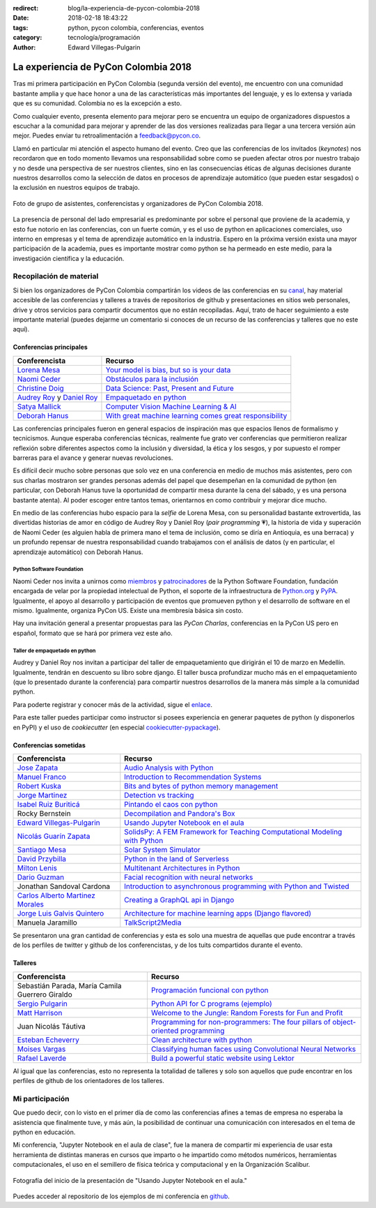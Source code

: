 :redirect: blog/la-experiencia-de-pycon-colombia-2018
:date: 2018-02-18 18:43:22
:tags: python, pycon colombia, conferencias, eventos
:category: tecnología/programación
:author: Edward Villegas-Pulgarin

La experiencia de PyCon Colombia 2018
=====================================

Tras mi primera participación en PyCon Colombia (segunda versión del evento), me
encuentro con una comunidad bastante amplia y que hace honor a una de las
características más importantes del lenguaje, y es lo extensa y variada que es
su comunidad. Colombia no es la excepción a esto.

Como cualquier evento, presenta elemento para mejorar pero se encuentra un
equipo de organizadores dispuestos a escuchar a la comunidad para mejorar y
aprender de las dos versiones realizadas para llegar a una tercera versión aún
mejor. Puedes enviar tu retroalimentación a feedback@pycon.co.

Llamó en particular mi atención el aspecto humano del evento. Creo que las
conferencias de los invitados (*keynotes*) nos recordaron que en todo momento
llevamos una responsabilidad sobre como se pueden afectar otros por nuestro
trabajo y no desde una perspectiva de ser nuestros clientes, sino en las
consecuencias éticas de algunas decisiones durante nuestros desarrollos como la
selección de datos en procesos de aprendizaje automático (que pueden estar
sesgados) o la exclusión en nuestros equipos de trabajo.

.. figure:: /images/la-experiencia-de-pycon-colombia-2018/pycon-colombia-2018-grupo.jpg
   :alt: Foto de grupo de asistentes, conferencistas y organizadores de PyCon Colombia 2018.
   :align: center
   :scale: 50

   Foto de grupo de asistentes, conferencistas y organizadores de PyCon Colombia 2018.

La presencia de personal del lado empresarial es predominante por sobre el
personal que proviene de la academia, y esto fue notorio en las conferencias,
con un fuerte común, y es el uso de python en aplicaciones comerciales, uso
interno en empresas y el tema de aprendizaje automático en la industria. Espero
en la próxima versión exista una mayor participación de la academia, pues es
importante mostrar como python se ha permeado en este medio, para la
investigación científica y la educación.

Recopilación de material
------------------------

Si bien los organizadores de PyCon Colombia compartirán los videos de las
conferencias en su
`canal <https://www.youtube.com/channel/UCjor6U0ZF5zGAYLJJt9gr0A>`_, hay
material accesible de las conferencias y talleres a través de repositorios de
github y presentaciones en sitios web personales, drive y otros servicios para
compartir documentos que no están recopiladas. Aquí, trato de hacer seguimiento
a este importante material (puedes dejarme un comentario si conoces de un recurso
de las conferencias y talleres que no este aquí).

Conferencias principales
~~~~~~~~~~~~~~~~~~~~~~~~

========================================================================================= ================================================================================================================================================================
Conferencista                                                                             Recurso
========================================================================================= ================================================================================================================================================================
`Lorena Mesa <https://twitter.com/loooorenanicole>`_                                      `Your model is bias, but so is your data <https://docs.google.com/presentation/d/1VJpw_h95B0yfWEJDGn9Hj1qeGRk0b9_TOFqDXOo2pwA/edit#slide=id.g2c36140c5b_0_555>`_
`Naomi Ceder <https://twitter.com/NaomiCeder>`_                                           `Obstáculos para la inclusión <https://docs.google.com/presentation/d/19FTLXRXHX6dyxS5GJYLLK4NGYaeT280vIZm9ncSjdd8/edit#slide=id.p>`_
`Christine Doig <https://twitter.com/ch_doig>`_                                           `Data Science: Past, Present and Future <https://speakerdeck.com/chdoig/pycon-colombia-2018>`_
`Audrey Roy <https://twitter.com/audreyr>`_ y `Daniel Roy <https://twitter.com/pydanny>`_ `Empaquetado en python <https://github.com/pydanny/arepa>`_
`Satya Mallick <https://twitter.com/learnopencv>`_                                        `Computer Vision Machine Learning & AI <http://www.learnopencv.com/satya-mallick-pycon-colombia-keynote-2018/>`_
`Deborah Hanus <https://www.twitter.com/deborahhanus>`_                                   `With great machine learning comes great responsibility <https://www.slideshare.net/DeborahHanus/pycon-colombia-keynote-2018>`_
========================================================================================= ================================================================================================================================================================

Las conferencias principales fueron en general espacios de inspiración mas que
espacios llenos de formalismo y tecnicismos. Aunque esperaba conferencias
técnicas, realmente fue grato ver conferencias que permitieron realizar reflexión
sobre diferentes aspectos como la inclusión y diversidad, la ética y los sesgos,
y por supuesto el romper barreras para el avance y generar nuevas revoluciones.

Es difícil decir mucho sobre personas que solo vez en una conferencia en medio
de muchos más asistentes, pero con sus charlas mostraron ser grandes personas
además del papel que desempeñan en la comunidad de python (en particular, con
Deborah Hanus tuve la oportunidad de compartir mesa durante la cena del sábado,
y es una persona bastante atenta). Al poder escoger entre tantos temas,
orientarnos en como contribuir y mejorar dice mucho.

En medio de las conferencias hubo espacio para la *selfie* de Lorena Mesa, con
su personalidad bastante extrovertida, las divertidas historias de amor en
código de Audrey Roy y Daniel Roy (*pair programming* 💗), la historia de vida y
superación de Naomi Ceder (es alguien habla de primera mano el tema de inclusión,
como se diría en Antioquia, es una berraca) y un profundo repensar de nuestra
responsabilidad cuando trabajamos con el análisis de datos (y en particular, el
aprendizaje automático) con Deborah Hanus.

Python Software Foundation
++++++++++++++++++++++++++

Naomi Ceder nos invita a unirnos como
`miembros <https://www.python.org/psf/membership/>`_ y
`patrocinadores <https://www.python.org/psf/sponsorship/>`_ de la
Python Software Foundation, fundación encargada de velar por la propiedad
intelectual de Python, el soporte de la infraestructura de `Python.org <https://www.python.org>`_
y `PyPA <https://www.pypa.io/en/latest/>`_. Igualmente, el apoyo al desarrollo y
participación de eventos que promueven python y el desarrollo de software en el
mismo. Igualmente, organiza PyCon US. Existe una membresía básica sin costo.

Hay una invitación general a presentar propuestas para las *PyCon Charlas*,
conferencias en la PyCon US pero en español, formato que se hará por primera vez
este año.

Taller de empaquetado en python
+++++++++++++++++++++++++++++++

Audrey y Daniel Roy nos invitan a participar del taller de empaquetamiento que
dirigirán el 10 de marzo en Medellín. Igualmente, tendrán en descuento su libro
sobre django. El taller busca profundizar mucho más en el empaquetamiento (que lo
presentado durante la conferencia) para compartir nuestros desarrollos de la manera
más simple a la comunidad python.

Para poderte registrar y conocer más de la actividad, sigue el
`enlace <https://www.meetup.com/es/Medellin-Python-y-Django-Meetup/events/247775417/?eventId=247775417>`_.

Para este taller puedes participar como instructor si posees experiencia en generar
paquetes de python (y disponerlos en PyPI) y el uso de *cookiecutter* (en especial
`cookiecutter-pypackage <https://cookiecutter-pypackage.readthedocs.io/en/latest/tutorial.html>`_).

Conferencias sometidas
~~~~~~~~~~~~~~~~~~~~~~

======================================================================  ================================================================================================================================================================
Conferencista                                                           Recurso
======================================================================  ================================================================================================================================================================
`Jose Zapata <https://twitter.com/joserzapata>`_                        `Audio Analysis with Python <https://github.com/JoseRZapata/Pycon2018Colombia>`_
`Manuel Franco <https://twitter.com/maigfrga>`_                         `Introduction to Recommendation Systems  <https://github.com/maigfrga/nt-recommend/blob/master/documentation/pycon/Intro%20Recsys.odp>`_
`Robert Kuska <https://twitter.com/DasIstHerrKuska>`_                   `Bits and bytes of python memory management <https://docs.google.com/presentation/d/1DYSYqu1bsODQVOAZupdPZ4afYeAuuze0mEGC0b-9bAw/edit#slide=id.p>`_
`Jorge Martinez <https://twitter.com/_JorgeMartinezG>`_                 `Detection vs tracking <https://github.com/JorgeMartinezG/KalmanTemplateTracker>`_
 `Isabel Ruiz Buriticá <https://twitter.com/iris9112>`_                 `Pintando el caos con python <https://github.com/iris9112/Pycon2018_Fractals>`_
Rocky Bernstein                                                         `Decompilation and Pandora's Box <http://rocky.github.io/pycon2018.co/#/>`_
`Edward Villegas-Pulgarin <https://twitter.com/cosmoscalibur>`_         `Usando Jupyter Notebook en el aula <https://github.com/cosmoscalibur/aula-notebook>`_
`Nicolás Guarín Zapata <https://twitter.com/nicoguaro>`_                `SolidsPy: A FEM Framework for Teaching Computational Modeling with Python <https://github.com/AppliedMechanics-EAFIT/SolidsPy>`_
`Santiago Mesa <https://twitter.com/santiagomv1127>`_                   `Solar System Simulator <https://github.com/samez21/leyes-kepler>`_
`David Przybilla <https://twitter.com/dav009>`_                         `Python in the land of Serverless <https://github.com/dav009/pyconco>`_
`Milton Lenis <https://twitter.com/MiltonLn>`_                          `Multitenant Architectures in Python <https://github.com/MiltonLn/pycon-multitenant>`_
`Dario Guzman <https://twitter.com/GudarJs>`_                           `Facial recognition with neural networks <https://github.com/GudarJs/Facial-Recognition-Tensorflow>`_
Jonathan Sandoval Cardona                                               `Introduction to asynchronous programming with Python and Twisted <https://github.com/jsandovalc/pycon2018>`_
`Carlos Alberto Martinez Morales <https://twitter.com/carlosmart626>`_  `Creating a GraphQL api in Django <https://github.com/CarlosMart626/graphql-pycon.co2018>`_
`Jorge Luis Galvis Quintero <https://twitter.com/jorlugaqui>`_          `Architecture for machine learning apps (Django flavored) <https://github.com/jorlugaqui/pycon>`_
Manuela Jaramillo                                                       `TalkScript2Media <https://github.com/manuela98/talkscript2media>`_
======================================================================  ================================================================================================================================================================

Se presentaron una gran cantidad de conferencias y esta es solo una muestra de
aquellas que pude encontrar a través de los perfiles de twitter y github de los
conferencistas, y de los tuits compartidos durante el evento.

Talleres
~~~~~~~~

====================================================  ================================================================================================================================================================
Conferencista                                         Recurso
====================================================  ================================================================================================================================================================
Sebastián Parada, María Camila Guerrero Giraldo       `Programación funcional con python <https://github.com/NeftaliChana/PyCon-2018>`_
`Sergio Pulgarin <https://twitter.com/serpulga>`_     `Python API for C programs <https://docs.google.com/presentation/d/1meKI2I_sX3avnQcU2gK1j-RcSzXcyYC4-Y4Ol1Pu35E/edit#slide=id.p>`_ `(ejemplo) <https://github.com/serpulga/python-accounts>`_
`Matt Harrison <https://twitter.com/__mharrison__>`_  `Welcome to the Jungle: Random Forests for Fun and Profit <https://github.com/mattharrison/Jungle-PyconCo-2018>`_
Juan Nicolás Táutiva                                  `Programming for non-programmers: The four pillars of object-oriented programming <https://github.com/NickATC/Taller_Python_OOP_2018>`_
`Esteban Echeverry <https://twitter.com/tebanep>`_    `Clean architecture with python <https://github.com/nubark/clean-architecture-python>`_
`Moises Vargas <https://twitter.com/moisesvw>`_       `Classifying human faces using Convolutional Neural Networks  <https://github.com/moisesvw/pyconMDE2018>`_
`Rafael Laverde <https://twitter.com/rafa_laverde>`_  `Build a powerful static website using Lektor <https://github.com/rlaverde/pycon-demo>`_
====================================================  ================================================================================================================================================================

Al igual que las conferencias, esto no representa la totalidad de talleres y
solo son aquellos que pude encontrar en los perfiles de github de los
orientadores de los talleres.

Mi participación
----------------

Que puedo decir, con lo visto en el primer día de como las conferencias afines a
temas de empresa no esperaba la asistencia que finalmente tuve, y más aún, la
posibilidad de continuar una comunicación con interesados en el tema de python
en educación.

Mi conferencia, "Jupyter Notebook en el aula de clase", fue la manera de
compartir mi experiencia de usar esta herramienta de distintas maneras en cursos
que imparto o he impartido como métodos numéricos, herramientas computacionales,
el uso en el semillero de física teórica y computacional y en la Organización
Scalibur.

.. figure:: /images/la-experiencia-de-pycon-colombia-2018/jupyter-notebook-aula-edward-villegas.jpg
   :alt: Fotografía del inicio de la presentación de "Usando Jupyter Notebook en el aula."
   :align: center
   :scale: 50

   Fotografía del inicio de la presentación de "Usando Jupyter Notebook en el aula."

Puedes acceder al repositorio de los ejemplos de mi conferencia en
`github <https://github.com/cosmoscalibur/aula-notebook>`_.

